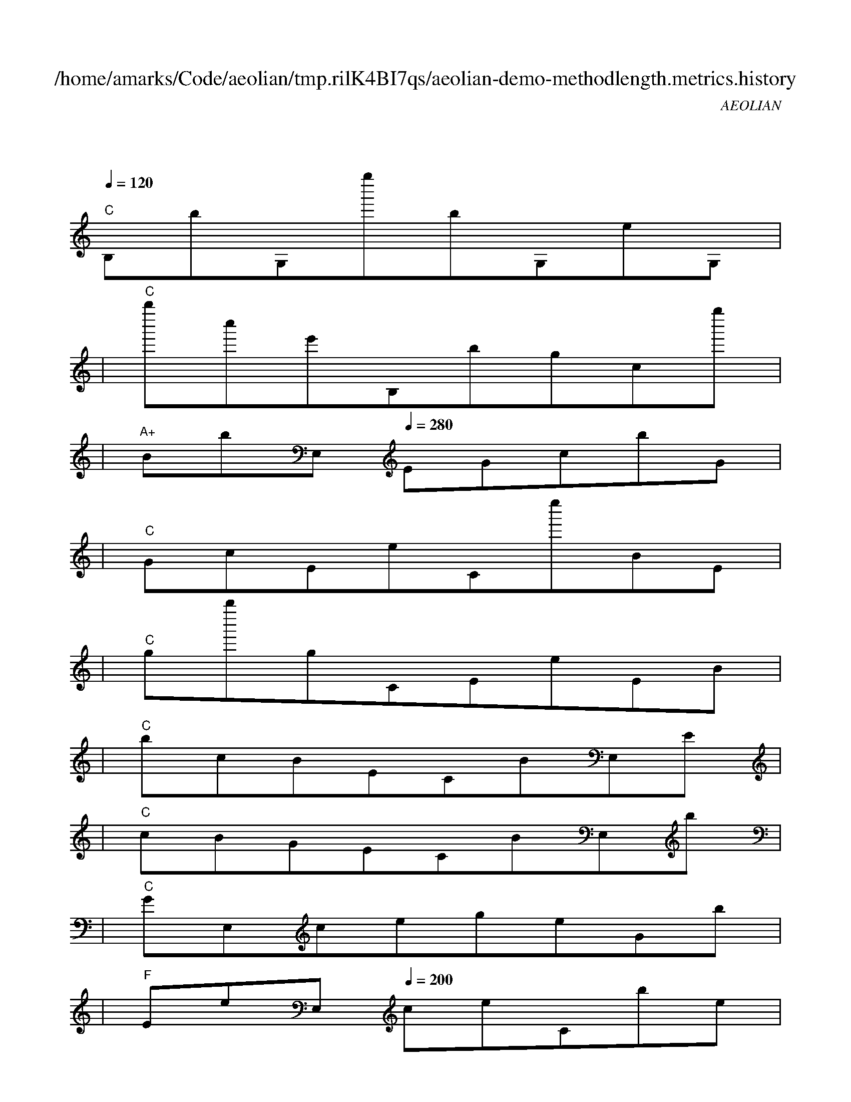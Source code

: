
X:1
T:/home/amarks/Code/aeolian/tmp.rilK4BI7qs/aeolian-demo-methodlength.metrics.history
C:AEOLIAN
M:4/4
L:1/8
Q:1/4=120
K:C
%%MIDI gchord c
| "C"
w: ObservableAmb.java
 [I: MIDI program 73] B,bG,g''bG,eG, |
| "C"b''c''e'B,bgcg'' |
| "A+"BbE,[Q:1/4=280] EGcbG |
| "C"GcEeCe''BE |
| "C"gb''gCEeEB |
| "C"bcBECBE,E |
| "C"cBGECBE,b |
| "C"GE,cegeGb |
| "F"EeE,[Q:1/4=200] ceCbe |
| "C"EgEbcBEc |
| "F"EE,[Q:1/4=220] BEEecE |
| "C"eebEECEE |
| "Dm"EGE,[Q:1/4=180] EBEBe |
| "C"CEEE,EEGE, |
| "C"E,b''bBCeCb' |
| "C"EBEE,EbgE, |
| "Em"[Q:1/4=180] EEGECcBE |
| "Em"CCEEE,[Q:1/4=180] EgG |
| "C"GCcBGCeE |
| "Dm"EE,[Q:1/4=180] EGGCCc |
| "C"BcEEE,BbE, |
| "C"E,E,E, |
